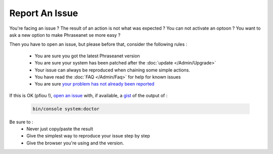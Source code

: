 Report An Issue
===============

You're facing an issue ? The result of an action is not what was expected ?
You can not activate an optoon ? You want to ask a new option to make Phraseanet
se more easy ?

Then you have to open an issue, but please before that, consider the following
rules :

 * You are sure you got the latest Phraseanet version
 * You are sure your system has been patched after the 
   :doc:`update </Admin/Upgrade>`
 * Your issue can always be reproduced when chaining some simple actions.
 * You have read the :doc:`FAQ </Admin/Faq>` for help for known issues
 * You are sure `your problem has not already been reported 
   <https://github.com/alchemy-fr/Phraseanet/issues/>`_

If this is OK (pfiou !), `open an issue
<https://github.com/alchemy-fr/Phraseanet/issues>`_ with, if available, a
`gist <https://gist.github.com/>`_ of the output of :

  .. code-block:: bash

      bin/console system:doctor

Be sure to :
 * Never just copy/paste the result
 * Give the simplest way to reproduce your issue step by step
 * Give the browser you're using and the version.